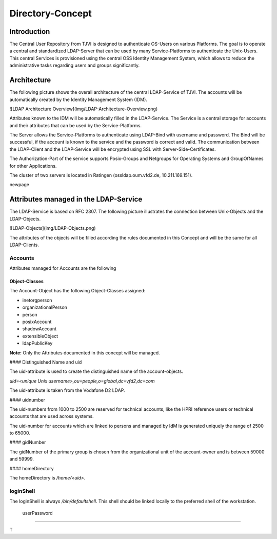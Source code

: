
Directory-Concept
========

Introduction
--------

The Central User Repository from TJVI is designed to authenticate
OS-Users on various Platforms. The goal is to operate a central and
standardized LDAP-Server that can be used by many Service-Platforms to
authenticate the Unix-Users. This central Services is provisioned
using the central OSS Identity Management System, which allows to reduce
the administrative tasks regarding users and groups significantly.

Architecture
--------

The following picture shows the overall architecture of the central
LDAP-Service of TJVI. The accounts will be automatically created by the
Identity Management System (IDM).

![LDAP Architecture Overview](img/LDAP-Architecture-Overview.png)

Attributes known to the IDM will be automatically filled in the
LDAP-Service. The Service is a central storage for accounts and
their attributes that can be used by the Service-Platforms.

The Server allows the Service-Platforms to authenticate using LDAP-Bind
with username and password. The Bind will be successful, if the account
is known to the service and the password is correct and valid. The
communication between the LDAP-Client and the LDAP-Service will be
encrypted using SSL with Server-Side-Certificates.

The Authorization-Part of the service supports Posix-Groups and Netgroups
for Operating Systems and GroupOfNames for other Applications.

The cluster of two servers is located in Ratingen (ossldap.oum.vfd2.de,
10.211.169.151).

\newpage

Attributes managed in the LDAP-Service
--------

The LDAP-Service is based on RFC 2307. The following picture illustrates
the connection between Unix-Objects and the LDAP-Objects.

![LDAP-Objects](img/LDAP-Objects.png)

The attributes of the objects will be filled according the rules
documented in this Concept and will be the same for all LDAP-Clients.

Accounts
########
Attributes managed for Accounts are the following



Object-Classes
**********************



The Account-Object has the following Object-Classes assigned:

- inetorgperson
- organizationalPerson
- person
- posixAccount
- shadowAccount
- extensibleObject
- ldapPublicKey  

**Note:** Only the Attributes documented in this concept will be
managed.

#### Distinguished Name and uid

The uid-attribute is used to create the distinguished name of the
account-objects.

`uid=<unique Unix username>,ou=people,o=global,dc=vfd2,dc=com`

The uid-attribute is taken from the Vodafone D2 LDAP.

#### uidnumber

The uid-numbers from 1000 to 2500 are reserved for technical accounts, like the
HPRI reference users or technical accounts that are used across systems.

The uid-number for accounts which are linked to persons and managed by IdM is
generated uniquely the range of 2500 to 65000.

#### gidNumber

The gidNumber of the primary group is chosen from the organizational
unit of the account-owner and is between 59000 and 59999.

#### homeDirectory

The homeDirectory is `/home/<uid>`.

loginShell
########

The loginShell is always `/bin/defaultshell`. This shell should be linked
locally to the preferred shell of the workstation.

 userPassword
########

T
